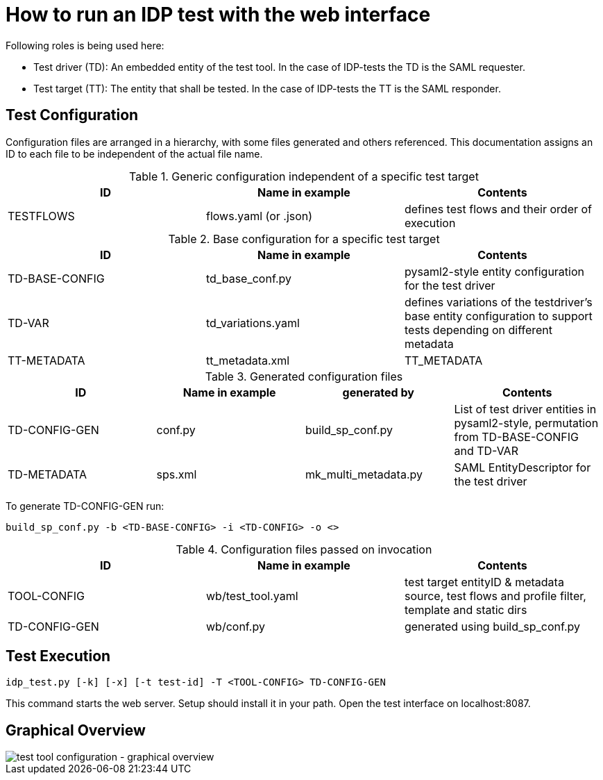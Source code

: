 = How to run an IDP test with the web interface

Following roles is being used here:

- Test driver (TD): An embedded entity of the test tool. In the case of IDP-tests
  the TD is the SAML requester.
- Test target (TT): The entity that shall be tested. In the case of IDP-tests
  the TT is the SAML responder.

== Test Configuration

Configuration files are arranged in a hierarchy, with some files generated and others referenced. This documentation
assigns an ID to each file to be independent of the actual file name.

.Generic configuration independent of a specific test target
[cols="3", options="header"]
|===
|ID|Name in example|Contents
|TESTFLOWS|flows.yaml (or .json)|defines test flows and their order of execution
|===

.Base configuration for a specific test target
[cols="3", options="header"]
|===
|ID|Name in example|Contents
|TD-BASE-CONFIG|td_base_conf.py|pysaml2-style entity configuration for the test driver
|TD-VAR|td_variations.yaml|defines variations of the testdriver's base entity configuration to support tests depending on different metadata
|TT-METADATA|tt_metadata.xml|TT_METADATA|Metadata aggregate that needs to contain the test target's entityID (imported)
|===

.Generated configuration files
[cols="4", options="header"]
|===
|ID|Name in example|generated by|Contents
|TD-CONFIG-GEN|conf.py|build_sp_conf.py |List of test driver entities in pysaml2-style, permutation from TD-BASE-CONFIG and TD-VAR
|TD-METADATA|sps.xml|mk_multi_metadata.py|SAML EntityDescriptor for the test driver
|===

To generate TD-CONFIG-GEN run:

    build_sp_conf.py -b <TD-BASE-CONFIG> -i <TD-CONFIG> -o <>

.Configuration files passed on invocation
[cols="3", options="header"]
|=====
|ID|Name in example|Contents
|TOOL-CONFIG|wb/test_tool.yaml| test target entityID & metadata source, test flows and profile filter, template and static dirs
|TD-CONFIG-GEN|wb/conf.py| generated using build_sp_conf.py
|=====

== Test Execution

    idp_test.py [-k] [-x] [-t test-id] -T <TOOL-CONFIG> TD-CONFIG-GEN

This command starts the web server. Setup should install it in your path.
Open the test interface on localhost:8087.

== Graphical Overview

image::testtool-conf.png[test tool configuration - graphical overview]

